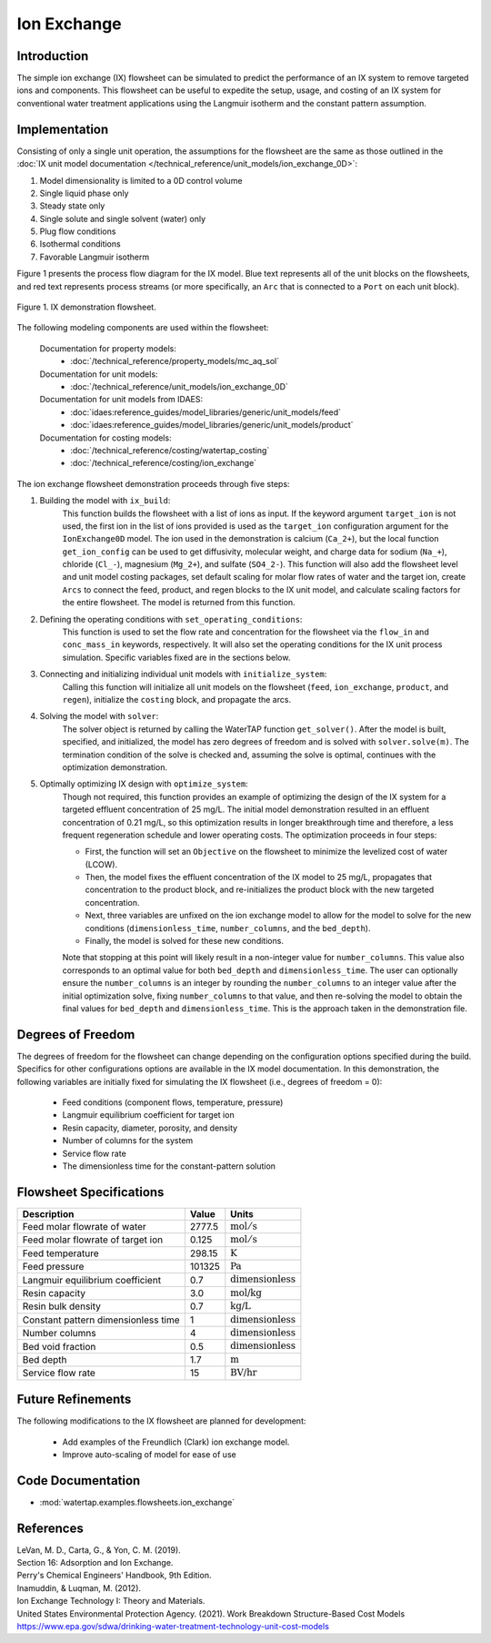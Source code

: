 Ion Exchange
============

Introduction
------------

The simple ion exchange (IX) flowsheet can be simulated to predict the performance of an IX system to remove targeted ions and components. This flowsheet can
be useful to expedite the setup, usage, and costing of an IX system for conventional water treatment applications using the Langmuir isotherm and
the constant pattern assumption.

Implementation
--------------

Consisting of only a single unit operation, the assumptions for the flowsheet are the same as those outlined in the :doc:`IX unit model documentation </technical_reference/unit_models/ion_exchange_0D>`:

1) Model dimensionality is limited to a 0D control volume
2) Single liquid phase only
3) Steady state only
4) Single solute and single solvent (water) only
5) Plug flow conditions
6) Isothermal conditions
7) Favorable Langmuir isotherm

Figure 1 presents the process flow diagram for the IX model. Blue text represents all of the unit blocks on the flowsheets, and red text
represents process streams (or more specifically, an ``Arc`` that is connected to a ``Port`` on each unit block).

.. figure:: ../../_static/flowsheets/ion_exchange.png
    :width: 1000
    :align: center

    Figure 1. IX demonstration flowsheet.

The following modeling components are used within the flowsheet:

    Documentation for property models:
        * :doc:`/technical_reference/property_models/mc_aq_sol`
    Documentation for unit models:
        * :doc:`/technical_reference/unit_models/ion_exchange_0D`
    Documentation for unit models from IDAES:
        * :doc:`idaes:reference_guides/model_libraries/generic/unit_models/feed`
        * :doc:`idaes:reference_guides/model_libraries/generic/unit_models/product`
    Documentation for costing models:
        * :doc:`/technical_reference/costing/watertap_costing`
        * :doc:`/technical_reference/costing/ion_exchange`

The ion exchange flowsheet demonstration proceeds through five steps:

1. Building the model with ``ix_build``: 
    This function builds the flowsheet with a list of ions as input.
    If the keyword argument ``target_ion`` is not used, the first ion in the list of ions provided is used as the ``target_ion`` configuration argument for the ``IonExchange0D`` model.
    The ion used in the demonstration is calcium (``Ca_2+``), but the local function ``get_ion_config`` can be used to get diffusivity, molecular weight,
    and charge data for sodium (``Na_+``), chloride (``Cl_-``), magnesium (``Mg_2+``), and sulfate (``SO4_2-``). This function will also add the flowsheet 
    level and unit model costing packages, set default scaling for molar flow rates of water and the target ion, create ``Arcs`` to connect
    the feed, product, and regen blocks to the IX unit model, and calculate scaling factors for the entire flowsheet. The model is returned from this function.

2. Defining the operating conditions with ``set_operating_conditions``: 
    This function is used to set the flow rate and concentration for the flowsheet via the ``flow_in`` and ``conc_mass_in``
    keywords, respectively. It will also set the operating conditions for the IX unit process simulation. Specific variables fixed are in the sections below.

3. Connecting and initializing individual unit models with ``initialize_system``: 
    Calling this function will initialize all unit models on the flowsheet (``feed``, ``ion_exchange``, ``product``, and ``regen``), initialize 
    the ``costing`` block, and propagate the arcs.

4. Solving the model with ``solver``:
    The solver object is returned by calling the WaterTAP function ``get_solver()``. After the model is built, specified, and initialized, 
    the model has zero degrees of freedom and is solved with ``solver.solve(m)``. The termination condition of the solve is checked and, assuming the solve is optimal, 
    continues with the optimization demonstration.
    
5. Optimally optimizing IX design with ``optimize_system``: 
    Though not required, this function provides an example of optimizing the design of the IX system for a targeted effluent concentration
    of 25 mg/L. The initial model demonstration resulted in an effluent concentration of 0.21 mg/L, so this optimization results in longer breakthrough time
    and therefore, a less frequent regeneration schedule and lower operating costs. The optimization proceeds in four steps:
        
    * First, the function will set an ``Objective`` on the flowsheet to minimize the levelized cost of water (LCOW).
    * Then, the model fixes the effluent concentration of the IX model to 25 mg/L, propagates that concentration to the product block, and re-initializes the product block with the new targeted concentration.
    * Next, three variables are unfixed on the ion exchange model to allow for the model to solve for the new conditions (``dimensionless_time``, ``number_columns``, and the ``bed_depth``).
    * Finally, the model is solved for these new conditions.
    
    Note that stopping at this point will likely result in a non-integer value for ``number_columns``. This value also corresponds to an optimal value for both ``bed_depth`` and 
    ``dimensionless_time``. The user can optionally ensure the ``number_columns`` is an integer by rounding the ``number_columns`` to an integer value after 
    the initial optimization solve, fixing ``number_columns`` to that value, and then re-solving the model to obtain the final values for ``bed_depth`` and ``dimensionless_time``.
    This is the approach taken in the demonstration file.
        
Degrees of Freedom
------------------

The degrees of freedom for the flowsheet can change depending on the configuration options specified during the build. 
Specifics for other configurations options are available in the IX model documentation.
In this demonstration, the following variables are initially fixed for simulating the IX flowsheet (i.e., degrees of freedom = 0):

    * Feed conditions (component flows, temperature, pressure)
    * Langmuir equilibrium coefficient for target ion
    * Resin capacity, diameter, porosity, and density
    * Number of columns for the system
    * Service flow rate
    * The dimensionless time for the constant-pattern solution

Flowsheet Specifications
------------------------

.. csv-table::
   :header: "Description", "Value", "Units"

   "Feed molar flowrate of water", "2777.5", ":math:`\text{mol}/\text{s}`"
   "Feed molar flowrate of target ion", "0.125", ":math:`\text{mol}/\text{s}`"
   "Feed temperature", "298.15", ":math:`\text{K}`"
   "Feed pressure", "101325", ":math:`\text{Pa}`"
   "Langmuir equilibrium coefficient", "0.7", ":math:`\text{dimensionless}`"
   "Resin capacity", "3.0", ":math:`\text{mol/kg}`"
   "Resin bulk density", "0.7", ":math:`\text{kg/L}`"
   "Constant pattern dimensionless time", "1", ":math:`\text{dimensionless}`"
   "Number columns", "4", ":math:`\text{dimensionless}`"
   "Bed void fraction", "0.5", ":math:`\text{dimensionless}`"
   "Bed depth", "1.7", ":math:`\text{m}`"
   "Service flow rate", "15", ":math:`\text{BV/hr}`"

Future Refinements
------------------

The following modifications to the IX flowsheet are planned for development:

    * Add examples of the Freundlich (Clark) ion exchange model.
    * Improve auto-scaling of model for ease of use

Code Documentation
------------------

* :mod:`watertap.examples.flowsheets.ion_exchange`

References
----------

| LeVan, M. D., Carta, G., & Yon, C. M. (2019).
| Section 16: Adsorption and Ion Exchange.
| Perry's Chemical Engineers' Handbook, 9th Edition.

| Inamuddin, & Luqman, M. (2012).
| Ion Exchange Technology I: Theory and Materials.

| United States Environmental Protection Agency. (2021). Work Breakdown Structure-Based Cost Models
| https://www.epa.gov/sdwa/drinking-water-treatment-technology-unit-cost-models
